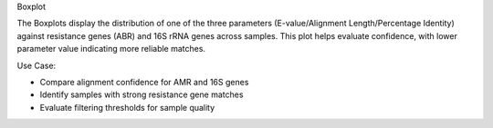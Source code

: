 Boxplot

The Boxplots display the distribution of one of the three parameters (E-value/Alignment Length/Percentage Identity) against resistance genes (ABR) and 16S rRNA genes across samples.
This plot helps evaluate confidence, with lower parameter value indicating more reliable matches.

Use Case:

- Compare alignment confidence for AMR and 16S genes

- Identify samples with strong resistance gene matches

- Evaluate filtering thresholds for sample quality